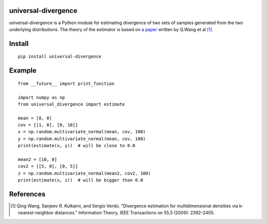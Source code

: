 universal-divergence
--------------------

universal-divergence is a Python module for estimating divergence of two sets of samples generated from the two underlying distributions.
The theory of the estimator is based on `a paper
<http://www.princeton.edu/~verdu/reprints/WanKulVer.May2009.pdf>`_ written by Q.Wang et al [1]_.

Install
-------

::

  pip install universal-divergence

Example
-------

::

  from __future__ import print_function

  import numpy as np
  from universal_divergence import estimate

  mean = [0, 0]
  cov = [[1, 0], [0, 10]]
  x = np.random.multivariate_normal(mean, cov, 100)
  y = np.random.multivariate_normal(mean, cov, 100)
  print(estimate(x, y))  # will be close to 0.0

  mean2 = [10, 0]
  cov2 = [[5, 0], [0, 5]]
  z = np.random.multivariate_normal(mean2, cov2, 100)
  print(estimate(x, z))  # will be bigger than 0.0

References
----------

.. [1] Qing Wang, Sanjeev R. Kulkarni, and Sergio Verdú. "Divergence estimation for multidimensional densities via k-nearest-neighbor distances." Information Theory, IEEE Transactions on 55.5 (2009): 2392-2405.
